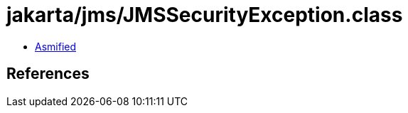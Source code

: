 = jakarta/jms/JMSSecurityException.class

 - link:JMSSecurityException-asmified.java[Asmified]

== References

